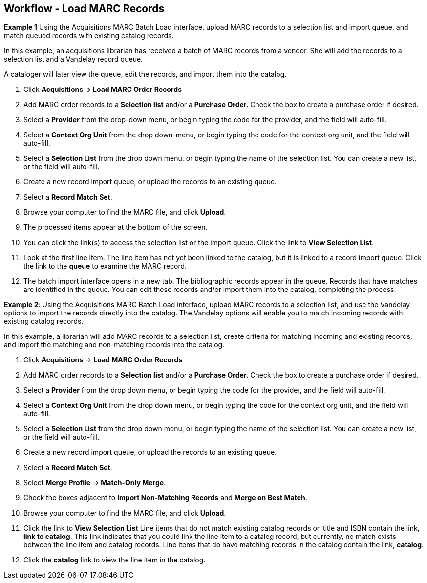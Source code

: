 Workflow - Load MARC Records
----------------------------

*Example 1*
Using the Acquisitions MARC Batch Load interface, upload MARC records to a
selection list and import queue, and match queued records with existing catalog
records.

In this example, an acquisitions librarian has received a batch of MARC records
from a vendor. She will add the records to a selection list and a Vandelay
record queue.

A cataloger will later view the queue, edit the records, and import them into
the catalog.

. Click *Acquisitions -> Load MARC Order Records*
. Add MARC order records to a *Selection list* and/or a *Purchase Order.*
Check the box to create a purchase order if desired.
. Select a *Provider* from the drop-down menu, or begin typing the code for the provider, and the field will auto-fill.
. Select a *Context Org Unit* from the drop down-menu, or begin typing the code
for the context org unit, and the field will auto-fill.
. Select a *Selection List* from the drop down menu, or begin typing the name
of the selection list.  You can create a new list, or the field will auto-fill.
. Create a new record import queue, or upload the records to an existing
queue.
. Select a *Record Match Set*.
. Browse your computer to find the MARC file, and click *Upload*.
. The processed items appear at the bottom of the screen.
. You can click the link(s) to access the selection list or the import queue.
Click the link to *View Selection List*.
. Look at the first line item.  The line item has not yet been linked to the
catalog, but it is linked to a record import queue.  Click the link to the
*queue* to examine the MARC record.
. The batch import interface opens in a new tab.  The bibliographic records
appear in the queue. Records that have matches are identified in the queue. You
can edit these records and/or import them into the catalog, completing the
process.

*Example 2*: Using the Acquisitions MARC Batch Load interface, upload MARC
records to a selection list, and use the Vandelay options to import the records
directly into the catalog.  The Vandelay options will enable you to match
incoming records with existing catalog records.

In this example, a librarian will add MARC records to a selection list, create
criteria for matching incoming and existing records, and import the matching
and non-matching records into the catalog.

. Click *Acquisitions* -> *Load MARC Order Records*
. Add MARC order records to a *Selection list* and/or a *Purchase Order.*
Check the box to create a purchase order if desired.
. Select a *Provider* from the drop down menu, or begin typing the code for the
provider, and the field will auto-fill.
. Select a *Context Org Unit* from the drop down menu, or begin typing the code for the context org unit, and the field will auto-fill.
. Select a *Selection List* from the drop down menu, or begin typing the name
of the selection list.  You can create a new list, or the field will auto-fill.
. Create a new record import queue, or upload the records to an existing queue.
. Select a *Record Match Set*.
. Select *Merge Profile* -> *Match-Only Merge*.
. Check the boxes adjacent to *Import Non-Matching Records* and *Merge on Best
Match*.
.  Browse your computer to find the MARC file, and click *Upload*.
. Click the link to *View Selection List*  Line items that do not match
existing catalog records on title and ISBN contain the link, *link to catalog*.
This link indicates that you could link the line item to a catalog record, but
currently, no match exists between the line item and catalog records.  Line
items that do have matching records in the catalog contain the link, *catalog*.
. Click the *catalog* link to view the line item in the catalog.
